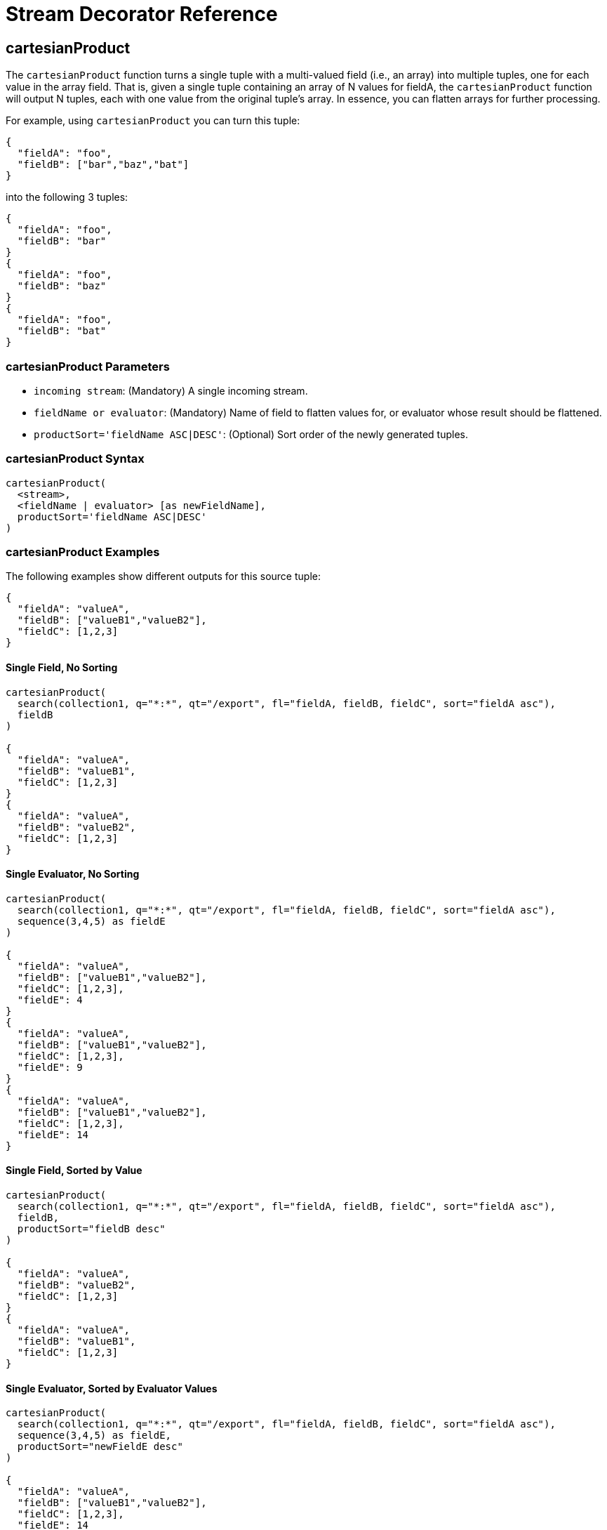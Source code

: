 = Stream Decorator Reference
:toclevels: 1
// Licensed to the Apache Software Foundation (ASF) under one
// or more contributor license agreements.  See the NOTICE file
// distributed with this work for additional information
// regarding copyright ownership.  The ASF licenses this file
// to you under the Apache License, Version 2.0 (the
// "License"); you may not use this file except in compliance
// with the License.  You may obtain a copy of the License at
//
//   http://www.apache.org/licenses/LICENSE-2.0
//
// Unless required by applicable law or agreed to in writing,
// software distributed under the License is distributed on an
// "AS IS" BASIS, WITHOUT WARRANTIES OR CONDITIONS OF ANY
// KIND, either express or implied.  See the License for the
// specific language governing permissions and limitations
// under the License.

== cartesianProduct

The `cartesianProduct` function turns a single tuple with a multi-valued field (i.e., an array) into multiple tuples, one for each value in the array field.
That is, given a single tuple containing an array of N values for fieldA, the `cartesianProduct` function will output N tuples, each with one value from the original tuple's array.
In essence, you can flatten arrays for further processing.

For example, using `cartesianProduct` you can turn this tuple:

[source,text]
----
{
  "fieldA": "foo",
  "fieldB": ["bar","baz","bat"]
}
----

into the following 3 tuples:

[source,text]
----
{
  "fieldA": "foo",
  "fieldB": "bar"
}
{
  "fieldA": "foo",
  "fieldB": "baz"
}
{
  "fieldA": "foo",
  "fieldB": "bat"
}
----

=== cartesianProduct Parameters

* `incoming stream`: (Mandatory) A single incoming stream.
* `fieldName or evaluator`: (Mandatory) Name of field to flatten values for, or evaluator whose result should be flattened.
* `productSort='fieldName ASC|DESC'`: (Optional) Sort order of the newly generated tuples.

=== cartesianProduct Syntax

[source,text]
----
cartesianProduct(
  <stream>,
  <fieldName | evaluator> [as newFieldName],
  productSort='fieldName ASC|DESC'
)
----

=== cartesianProduct Examples

The following examples show different outputs for this source tuple:

[source,text]
----
{
  "fieldA": "valueA",
  "fieldB": ["valueB1","valueB2"],
  "fieldC": [1,2,3]
}
----

==== Single Field, No Sorting

[source,text]
----
cartesianProduct(
  search(collection1, q="*:*", qt="/export", fl="fieldA, fieldB, fieldC", sort="fieldA asc"),
  fieldB
)

{
  "fieldA": "valueA",
  "fieldB": "valueB1",
  "fieldC": [1,2,3]
}
{
  "fieldA": "valueA",
  "fieldB": "valueB2",
  "fieldC": [1,2,3]
}
----

==== Single Evaluator, No Sorting

[source,text]
----
cartesianProduct(
  search(collection1, q="*:*", qt="/export", fl="fieldA, fieldB, fieldC", sort="fieldA asc"),
  sequence(3,4,5) as fieldE
)

{
  "fieldA": "valueA",
  "fieldB": ["valueB1","valueB2"],
  "fieldC": [1,2,3],
  "fieldE": 4
}
{
  "fieldA": "valueA",
  "fieldB": ["valueB1","valueB2"],
  "fieldC": [1,2,3],
  "fieldE": 9
}
{
  "fieldA": "valueA",
  "fieldB": ["valueB1","valueB2"],
  "fieldC": [1,2,3],
  "fieldE": 14
}
----

==== Single Field, Sorted by Value

[source,text]
----
cartesianProduct(
  search(collection1, q="*:*", qt="/export", fl="fieldA, fieldB, fieldC", sort="fieldA asc"),
  fieldB,
  productSort="fieldB desc"
)

{
  "fieldA": "valueA",
  "fieldB": "valueB2",
  "fieldC": [1,2,3]
}
{
  "fieldA": "valueA",
  "fieldB": "valueB1",
  "fieldC": [1,2,3]
}
----

==== Single Evaluator, Sorted by Evaluator Values

[source,text]
----
cartesianProduct(
  search(collection1, q="*:*", qt="/export", fl="fieldA, fieldB, fieldC", sort="fieldA asc"),
  sequence(3,4,5) as fieldE,
  productSort="newFieldE desc"
)

{
  "fieldA": "valueA",
  "fieldB": ["valueB1","valueB2"],
  "fieldC": [1,2,3],
  "fieldE": 14
}
{
  "fieldA": "valueA",
  "fieldB": ["valueB1","valueB2"],
  "fieldC": [1,2,3],
  "fieldE": 9
}
{
  "fieldA": "valueA",
  "fieldB": ["valueB1","valueB2"],
  "fieldC": [1,2,3],
  "fieldE": 4
}
----

==== Renamed Single Field, Sorted by Value

[source,text]
----
cartesianProduct(
  search(collection1, q="*:*", qt="/export", fl="fieldA, fieldB, fieldC", sort="fieldA asc"),
  fieldB as newFieldB,
  productSort="fieldB desc"
)

{
  "fieldA": "valueA",
  "fieldB": ["valueB1","valueB2"],
  "fieldC": [1,2,3]
  "newFieldB": "valueB2",
}
{
  "fieldA": "valueA",
  "fieldB": ["valueB1","valueB2"],
  "fieldC": [1,2,3]
  "newFieldB": "valueB1",
}
----

==== Multiple Fields, No Sorting

[source,text]
----
cartesianProduct(
  search(collection1, q="*:*", qt="/export", fl="fieldA, fieldB, fieldC", sort="fieldA asc"),
  fieldB,
  fieldC
)

{
  "fieldA": "valueA",
  "fieldB": "valueB1",
  "fieldC": 1
}
{
  "fieldA": "valueA",
  "fieldB": "valueB1",
  "fieldC": 2
}
{
  "fieldA": "valueA",
  "fieldB": "valueB1",
  "fieldC": 3
}
{
  "fieldA": "valueA",
  "fieldB": "valueB2",
  "fieldC": 1
}
{
  "fieldA": "valueA",
  "fieldB": "valueB2",
  "fieldC": 2
}
{
  "fieldA": "valueA",
  "fieldB": "valueB2",
  "fieldC": 3
}
----

==== Multiple Fields, Sorted by Single Field

[source,text]
----
cartesianProduct(
  search(collection1, qt="/export", q="*:*", fl="fieldA, fieldB, fieldC", sort="fieldA asc"),
  fieldB,
  fieldC,
  productSort="fieldC asc"
)

{
  "fieldA": "valueA",
  "fieldB": "valueB1",
  "fieldC": 1
}
{
  "fieldA": "valueA",
  "fieldB": "valueB2",
  "fieldC": 1
}
{
  "fieldA": "valueA",
  "fieldB": "valueB1",
  "fieldC": 2
}
{
  "fieldA": "valueA",
  "fieldB": "valueB2",
  "fieldC": 2
}
{
  "fieldA": "valueA",
  "fieldB": "valueB1",
  "fieldC": 3
}
{
  "fieldA": "valueA",
  "fieldB": "valueB2",
  "fieldC": 3
}
----

==== Multiple Fields, Sorted by Multiple Fields

[source,text]
----
cartesianProduct(
  search(collection1, q="*:*", qt="/export", fl="fieldA, fieldB, fieldC", sort="fieldA asc"),
  fieldB,
  fieldC,
  productSort="fieldC asc, fieldB desc"
)

{
  "fieldA": "valueA",
  "fieldB": "valueB2",
  "fieldC": 1
}
{
  "fieldA": "valueA",
  "fieldB": "valueB1",
  "fieldC": 1
}
{
  "fieldA": "valueA",
  "fieldB": "valueB2",
  "fieldC": 2
}
{
  "fieldA": "valueA",
  "fieldB": "valueB1",
  "fieldC": 2
}
{
  "fieldA": "valueA",
  "fieldB": "valueB2",
  "fieldC": 3
}
{
  "fieldA": "valueA",
  "fieldB": "valueB1",
  "fieldC": 3
}
----

==== Field and Evaluator, No Sorting

[source,text]
----
cartesianProduct(
  search(collection1, q="*:*", qt="/export", fl="fieldA, fieldB, fieldC", sort="fieldA asc"),
  sequence(3,4,5) as fieldE,
  fieldB
)

{
  "fieldA": "valueA",
  "fieldB": valueB1,
  "fieldC": [1,2,3],
  "fieldE": 4
}
{
  "fieldA": "valueA",
  "fieldB": valueB2,
  "fieldC": [1,2,3],
  "fieldE": 4
}
{
  "fieldA": "valueA",
  "fieldB": valueB1,
  "fieldC": [1,2,3],
  "fieldE": 9
}
{
  "fieldA": "valueA",
  "fieldB": valueB2,
  "fieldC": [1,2,3],
  "fieldE": 9
}
{
  "fieldA": "valueA",
  "fieldB": valueB1,
  "fieldC": [1,2,3],
  "fieldE": 14
}
{
  "fieldA": "valueA",
  "fieldB": valueB2,
  "fieldC": [1,2,3],
  "fieldE": 14
}
----

As you can see in the examples above, the `cartesianProduct` function does support flattening tuples across multiple fields and/or evaluators.

== classify

The `classify` function classifies tuples using a logistic regression text classification model.
It was designed specifically to work with models trained using the <<stream-source-reference.adoc#train,train function>>. The `classify` function uses the <<stream-source-reference.adoc#model,model function>> to retrieve a stored model and then scores a stream of tuples using the model.
The tuples read by the classifier must contain a text field that can be used for classification.
The classify function uses a Lucene analyzer to extract the features from the text so the model can be applied.
By default the `classify` function looks for the analyzer using the name of text field in the tuple.
If the Solr schema on the worker node does not contain this field, the analyzer can be looked up in another field by specifying the `analyzerField` parameter.

Each tuple that is classified is assigned two scores:

* probability_d*: A float between 0 and 1 which describes the probability that the tuple belongs to the class.
This is useful in the classification use case.

* score_d*: The score of the document that has not be squashed between 0 and 1.
The score may be positive or negative.
The higher the score the better the document fits the class.
This un-squashed score will be useful in query re-ranking and recommendation use cases.
This score is particularly useful when multiple high ranking documents have a probability_d score of 1, which won't provide a meaningful ranking between documents.

=== classify Parameters

* `model expression`: (Mandatory) Retrieves the stored logistic regression model.
* `field`: (Mandatory) The field in the tuples to apply the classifier to.
By default the analyzer for this field in the schema will be used extract the features.
* `analyzerField`: (Optional) Specifies a different field to find the analyzer from in the schema.

=== classify Syntax

[source,text]
----
classify(model(modelCollection,
             id="model1",
             cacheMillis=5000),
         search(contentCollection,
             q="id:(a b c)",
             qt="/export",
             fl="text_t, id",
             sort="id asc"),
             field="text_t")
----

In the example above the `classify expression` is retrieving the model using the `model` function.
It is then classifying tuples returned by the `search` function.
The `text_t` field is used for the text classification and the analyzer for the `text_t` field in the Solr schema is used to analyze the text and extract the features.

== commit

The `commit` function wraps a single stream (A) and given a collection and batch size will send commit messages to the collection when the batch size is fulfilled or the end of stream is reached.
A commit stream is used most frequently with an update stream and as such the commit will take into account possible summary tuples coming from the update stream.
All tuples coming into the commit stream will be returned out of the commit stream - no tuples will be dropped and no tuples will be added.

=== commit Parameters

* `collection`: The collection to send commit messages to (required)
* `batchSize`: The commit batch size, sends commit message when batch size is hit.
If not provided (or provided as value 0) then a commit is only sent at the end of the incoming stream.
* `waitFlush`: The value passed directly to the commit handler (true/false, default: false)
* `waitSearcher`: The value passed directly to the commit handler (true/false, default: false)
* `softCommit`: The value passed directly to the commit handler (true/false, default: false)
* `StreamExpression for StreamA` (required)

=== commit Syntax

[source,text]
----
commit(
    destinationCollection,
    batchSize=2,
    update(
        destinationCollection,
        batchSize=5,
        search(collection1, q="*:*", qt="/export", fl="id,a_s,a_i,a_f,s_multi,i_multi", sort="a_f asc, a_i asc")
    )
)
----

== complement

The `complement` function wraps two streams (A and B) and emits tuples from A which do not exist in B.
The tuples are emitted in the order in which they appear in stream A.
Both streams must be sorted by the fields being used to determine equality (using the `on` parameter).

=== complement Parameters

* `StreamExpression for StreamA`
* `StreamExpression for StreamB`
* `on`: Fields to be used for checking equality of tuples between A and B.
Can be of the format `on="fieldName"`, `on="fieldNameInLeft=fieldNameInRight"`, or `on="fieldName, otherFieldName=rightOtherFieldName"`.

=== complement Syntax

[source,text]
----
complement(
  search(collection1, q="a_s:(setA || setAB)", qt="/export", fl="id,a_s,a_i", sort="a_i asc, a_s asc"),
  search(collection1, q="a_s:(setB || setAB)", qt="/export", fl="id,a_s,a_i", sort="a_i asc"),
  on="a_i"
)

complement(
  search(collection1, q="a_s:(setA || setAB)", qt="/export", fl="id,a_s,a_i", sort="a_i asc, a_s asc"),
  search(collection1, q="a_s:(setB || setAB)", qt="/export", fl="id,a_s,a_i", sort="a_i asc, a_s asc"),
  on="a_i,a_s"
)
----

== daemon

The `daemon` function wraps another function and runs it at intervals using an internal thread.
The `daemon` function can be used to provide both continuous push and pull streaming.

=== Continuous Push Streaming

With continuous push streaming the `daemon` function wraps another function and is then sent to the `/stream` handler for execution.
The `/stream` handler recognizes the `daemon` function and keeps it resident in memory, so it can run its internal function at intervals.

In order to facilitate the pushing of tuples, the `daemon` function must wrap another stream decorator that pushes the tuples somewhere.
One example of this is the `update` function, which wraps a stream and sends the tuples to another SolrCloud collection for indexing.

=== daemon Syntax

[source,text]
----
daemon(id="uniqueId",
       runInterval="1000",
       terminate="true",
       update(destinationCollection,
              batchSize=100,
              topic(checkpointCollection,
                    topicCollection,
                    q="topic query",
                    fl="id, title, abstract, text",
                    id="topicId",
                    initialCheckpoint=0)
               )
        )
----

The sample code above shows a `daemon` function wrapping an `update` function, which is wrapping a `topic` function.
When this expression is sent to the `/stream` handler, the `/stream` hander sees the `daemon` function and keeps it in memory where it will run at intervals.
In this particular example, the `daemon` function will run the `update` function every second.
The `update` function is wrapping a <<stream-source-reference.adoc#topic,`topic` function>>, which will stream tuples that match the `topic` function query in batches.
Each subsequent call to the topic will return the next batch of tuples for the topic.
The `update` function will send all the tuples matching the topic to another collection to be indexed.
The `terminate` parameter tells the daemon to terminate when the `topic` function stops sending tuples.

The effect of this is to push documents that match a specific query into another collection.
Custom push functions can be plugged in that push documents out of Solr and into other systems, such as Kafka or an email system.

Push streaming can also be used for continuous background aggregation scenarios where aggregates are rolled up in the background at intervals and pushed to other Solr collections.
Another use case is continuous background machine learning model optimization, where the optimized model is pushed to another Solr collection where it can be integrated into queries.

The `/stream` handler supports a small <<stream-api.adoc#plugins,set of commands>> for listing and controlling daemon functions:

[source,text]
----
http://localhost:8983/collection/stream?action=list
----

This command will provide a listing of the current daemons running on the specific node along with their current state.

[source,text]
----
http://localhost:8983/collection/stream?action=stop&id=daemonId
----

This command will stop a specific daemon function but leave it resident in memory.

[source,text]
----
http://localhost:8983/collection/stream?action=start&id=daemonId
----

This command will start a specific daemon function that has been stopped.

[source,text]
----
http://localhost:8983/collection/stream?action=kill&id=daemonId
----

This command will stop a specific daemon function and remove it from memory.

=== Continuous Pull Streaming

The {solr-javadocs}/solrj/org/apache/solr/client/solrj/io/stream/DaemonStream.html[DaemonStream] java class (part of the SolrJ libraries) can also be embedded in a java application to provide continuous pull streaming.
Sample code:

[source,java]
----
StreamContext context = new StreamContext()
SolrClientCache cache = new SolrClientCache();
context.setSolrClientCache(cache);

Map topicQueryParams = new HashMap();
topicQueryParams.put("q","hello");  // The query for the topic
topicQueryparams.put("rows", "500"); // How many rows to fetch during each run
topicQueryparams.put("fl", "id", "title"); // The field list to return with the documents

TopicStream topicStream = new TopicStream(zkHost,        // Host address for the ZooKeeper service housing the collections
                                         "checkpoints",  // The collection to store the topic checkpoints
                                         "topicData",    // The collection to query for the topic records
                                         "topicId",      // The id of the topic
                                         -1,             // checkpoint every X tuples, if set -1 it will checkpoint after each run.
                                          topicQueryParams); // The query parameters for the TopicStream

DaemonStream daemonStream = new DaemonStream(topicStream,             // The underlying stream to run.
                                             "daemonId",              // The id of the daemon
                                             1000,                    // The interval at which to run the internal stream
                                             500);                    // The internal queue size for the daemon stream. Tuples will be placed in the queue
                                                                      // as they are read by the internal internal thread.
                                                                      // Calling read() on the daemon stream reads records from the internal queue.

daemonStream.setStreamContext(context);

daemonStream.open();

//Read until it's time to shutdown the DaemonStream. You can define the shutdown criteria.
while(!shutdown()) {
    Tuple tuple = daemonStream.read() // This will block until tuples become available from the underlying stream (TopicStream)
                                      // The EOF tuple (signaling the end of the stream) will never occur until the DaemonStream has been shutdown.
    //Do something with the tuples
}

// Shutdown the DaemonStream.
daemonStream.shutdown();

//Read the DaemonStream until the EOF Tuple is found.
//This allows the underlying stream to perform an orderly shutdown.

while(true) {
    Tuple tuple = daemonStream.read();
    if(tuple.EOF) {
        break;
    } else {
        //Do something with the tuples.
    }
}
//Finally close the stream
daemonStream.close();
----

== delete

The `delete` function wraps other functions and uses the `id` and `\_version_` values found to send the tuples to a SolrCloud collection as <<indexing-with-update-handlers.adoc#delete-operations,Delete By Id>> commands.

This is similar to the `<<#update,update()>>` function described below.

=== delete Parameters

* `destinationCollection`: (Mandatory) The collection where the tuples will deleted.
* `batchSize`: (Optional, defaults to `250`) The delete batch size.
* `pruneVersionField`: (Optional, defaults to `false`) Whether to prune `\_version_` values from tuples
* `StreamExpression`: (Mandatory)

=== delete Syntax

[source,text]
----
 delete(collection1
        batchSize=500,
        search(collection1,
               q=old_data:true,
               qt="/export",
               fl="id",
               sort="a_f asc, a_i asc"))

----

The example above consumes the tuples returned by the `search` function against `collection1` and converts the `id` value of each document found into a delete request against the same `collection1`.

[NOTE]
====
Unlike the `update()` function, `delete()` defaults to `pruneVersionField=false` -- preserving any `\_version_` values found in the inner stream when converting the tuples to "Delete By ID" requests.
This ensures that using this stream will not (by default) result in deleting any documents that were updated _after_ the `search(...)` was executed, but _before_ the `delete(...)` processed that tuple (leveraging <<partial-document-updates.adoc#optimistic-concurrency,Optimistic concurrency>> constraints).

Users who wish to ignore concurrent updates and delete all matched documents should set `pruneVersionField=true` (or ensure that the inner stream tuples do not include any `\_version_` values).

Users who anticipate concurrent updates, and wish to "skip" any failed deletes, should consider configuring the {solr-javadocs}/core/org/apache/solr/update/processor/TolerantUpdateProcessorFactory.html[`TolerantUpdateProcessorFactory`]
====


== eval

The `eval` function allows for use cases where new streaming expressions are generated on the fly and then evaluated.
The `eval` function wraps a streaming expression and reads a single tuple from the underlying stream.
The `eval` function then retrieves a string streaming expression from the `expr_s` field of the tuple.
The `eval` function then compiles the string streaming expression and emits the tuples.

=== eval Parameters

* `StreamExpression`: (Mandatory) The stream which provides the streaming expression to be evaluated.

=== eval Syntax

[source,text]
----
eval(expr)
----

In the example above the `eval` expression reads the first tuple from the underlying expression.
It then compiles and
executes the string streaming expression in the `expr_s` field.

== executor

The `executor` function wraps a stream source that contains streaming expressions, and executes the expressions in parallel.
The `executor` function looks for the expression in the `expr_s` field in each tuple.
The `executor` function has an internal thread pool that runs tasks that compile and run expressions in parallel on the same worker node.
This function can also be parallelized across worker nodes by wrapping it in the <<parallel,`parallel`>> function to provide parallel execution of expressions across a cluster.

The `executor` function does not do anything specific with the output of the expressions that it runs.
Therefore the expressions that are executed must contain the logic for pushing tuples to their destination.
The <<update,update function>> can be included in the expression being executed to send the tuples to a SolrCloud collection for storage.

This model allows for asynchronous execution of jobs where the output is stored in a SolrCloud collection where it can be accessed as the job progresses.

=== executor Parameters

* `threads`: (Optional) The number of threads in the executors thread pool for executing expressions.
* `StreamExpression`: (Mandatory) The stream source which contains the streaming expressions to execute.

=== executor Syntax

[source,text]
----
daemon(id="myDaemon",
       terminate="true",
       executor(threads=10,
                topic(checkpointCollection
                      storedExpressions,
                      q="*:*",
                      fl="id, expr_s",
                      initialCheckPoint=0,
                      id="myTopic")))
----

In the example above a <<daemon,daemon>> wraps an executor, which wraps a <<stream-source-reference.adoc#topic,topic>> that is returning tuples with expressions to execute.
When sent to the stream handler, the daemon will call the executor at intervals which will cause the executor to read from the topic and execute the expressions found in the `expr_s` field.
The daemon will repeatedly call the executor until all the tuples that match the topic have been iterated, then it will terminate.
This is the approach for executing batches of streaming expressions from a `topic` queue.

== fetch

The `fetch` function iterates a stream and fetches additional fields and adds them to the tuples.
The `fetch` function fetches in batches to limit the number of calls back to Solr.
Tuples streamed from the `fetch` function will contain the original fields and the additional fields that were fetched.
The `fetch` function supports one-to-one fetches.
Many-to-one fetches, where the stream source contains duplicate keys, will also work, but one-to-many fetches are currently not supported by this function.

=== fetch Parameters

* `Collection`: (Mandatory) The collection to fetch the fields from.
* `StreamExpression`: (Mandatory) The stream source for the fetch function.
* `fl`: (Mandatory) The fields to be fetched.
* `on`: Fields to be used for checking equality of tuples between stream source and fetched records.
Formatted as `on="fieldNameInTuple=fieldNameInCollection"`.
* `batchSize`: (Optional) The batch fetch size.

=== fetch Syntax

[source,text]
----
fetch(addresses,
      search(people, q="*:*", qt="/export", fl="username, firstName, lastName", sort="username asc"),
      fl="streetAddress, city, state, country, zip",
      on="username=userId")
----

The example above fetches addresses for users by matching the username in the tuple with the userId field in the addresses collection.

== having

The `having` expression wraps a stream and applies a boolean operation to each tuple.
It emits only tuples for which the boolean operation returns *true*.

=== having Parameters

* `StreamExpression`: (Mandatory) The stream source for the having function.
* `booleanEvaluator`: (Mandatory) The following boolean operations are supported: `eq` (equals), `gt` (greater than), `lt` (less than), `gteq` (greater than or equal to), `lteq` (less than or equal to), `and`, `or`, `eor` (exclusive or), and `not`.
Boolean evaluators can be nested with other evaluators to form complex boolean logic.

The comparison evaluators compare the value in a specific field with a value, whether a string, number, or boolean.
For example: `eq(field1, 10)`, returns `true` if `field1` is equal to 10.

=== having Syntax

[source,text]
----
having(rollup(over=a_s,
              sum(a_i),
              search(collection1,
                     q="*:*",
                     qt="/export",
                     fl="id,a_s,a_i,a_f",
                     sort="a_s asc")),
       and(gt(sum(a_i), 100), lt(sum(a_i), 110)))

----

In this example, the `having` expression iterates the aggregated tuples from the `rollup` expression and emits all tuples where the field `sum(a_i)` is greater then 100 and less then 110.

== leftOuterJoin

The `leftOuterJoin` function wraps two streams, Left and Right, and emits tuples from Left.
If there is a tuple in Right equal (as defined by `on`) then the values in that tuple will be included in the emitted tuple.
An equal tuple in Right *need not* exist for the Left tuple to be emitted.
This supports one-to-one, one-to-many, many-to-one, and many-to-many left outer join scenarios.
The tuples are emitted in the order in which they appear in the Left stream.
Both streams must be sorted by the fields being used to determine equality (using the `on` parameter).
If both tuples contain a field of the same name then the value from the Right stream will be used in the emitted tuple.

You can wrap the incoming streams with a `select` function to be specific about which field values are included in the emitted tuple.

=== leftOuterJoin Parameters

* `StreamExpression for StreamLeft`
* `StreamExpression for StreamRight`
* `on`: Fields to be used for checking equality of tuples between Left and Right.
Can be of the format `on="fieldName"`, `on="fieldNameInLeft=fieldNameInRight"`, or `on="fieldName, otherFieldName=rightOtherFieldName"`.

=== leftOuterJoin Syntax

[source,text]
----
leftOuterJoin(
  search(people, q="*:*", qt="/export", fl="personId,name", sort="personId asc"),
  search(pets, q="type:cat", qt="/export", fl="personId,petName", sort="personId asc"),
  on="personId"
)

leftOuterJoin(
  search(people, q="*:*", qt="/export", fl="personId,name", sort="personId asc"),
  search(pets, q="type:cat", qt="/export", fl="ownerId,petName", sort="ownerId asc"),
  on="personId=ownerId"
)

leftOuterJoin(
  search(people, q="*:*", qt="/export", fl="personId,name", sort="personId asc"),
  select(
    search(pets, q="type:cat", qt="/export", fl="ownerId,name", sort="ownerId asc"),
    ownerId,
    name as petName
  ),
  on="personId=ownerId"
)
----

== hashJoin

The `hashJoin` function wraps two streams, Left and Right, and for every tuple in Left which exists in Right will emit a tuple containing the fields of both tuples.
This supports one-to-one, one-to-many, many-to-one, and many-to-many inner join scenarios.
The tuples are emitted in the order in which they appear in the Left stream.
The order of the streams does not matter.
If both tuples contain a field of the same name then the value from the Right stream will be used in the emitted tuple.

You can wrap the incoming streams with a `select` function to be specific about which field values are included in the emitted tuple.

The hashJoin function can be used when the tuples of Left and Right cannot be put in the same order.
Because the tuples are out of order this stream functions by reading all values from the Right stream during the open operation and will store all tuples in memory.
The result of this is a memory footprint equal to the size of the Right stream.

=== hashJoin Parameters

* `StreamExpression for StreamLeft`
* `hashed=StreamExpression for StreamRight`
* `on`: Fields to be used for checking equality of tuples between Left and Right.
Can be of the format `on="fieldName"`, `on="fieldNameInLeft=fieldNameInRight"`, or `on="fieldName, otherFieldName=rightOtherFieldName"`.

=== hashJoin Syntax

[source,text]
----
hashJoin(
  search(people, q="*:*", qt="/export", fl="personId,name", sort="personId asc"),
  hashed=search(pets, q="type:cat", qt="/export", fl="personId,petName", sort="personId asc"),
  on="personId"
)

hashJoin(
  search(people, q="*:*", fl="personId,name", sort="personId asc"),
  hashed=search(pets, q="type:cat", qt="/export", fl="ownerId,petName", sort="ownerId asc"),
  on="personId=ownerId"
)

hashJoin(
  search(people, q="*:*", qt="/export", fl="personId,name", sort="personId asc"),
  hashed=select(
    search(pets, q="type:cat", qt="/export", fl="ownerId,name", sort="ownerId asc"),
    ownerId,
    name as petName
  ),
  on="personId=ownerId"
)
----

== innerJoin

Wraps two streams, Left and Right.
For every tuple in Left which exists in Right a tuple containing the fields of both tuples will be emitted.
This supports one-to-one, one-to-many, many-to-one, and many-to-many inner join scenarios.
The tuples are emitted in the order in which they appear in the Left stream.
Both streams must be sorted by the fields being used to determine equality (the 'on' parameter).
If both tuples contain a field of the same name then the value from the Right stream will be used in the emitted tuple.
You can wrap the incoming streams with a `select(...)` expression to be specific about which field values are included in the emitted tuple.

=== innerJoin Parameters

* `StreamExpression for StreamLeft`
* `StreamExpression for StreamRight`
* `on`: Fields to be used for checking equality of tuples between Left and Right.
Can be of the format `on="fieldName"`, `on="fieldNameInLeft=fieldNameInRight"`, or `on="fieldName, otherFieldName=rightOtherFieldName"`.

=== innerJoin Syntax

[source,text]
----
innerJoin(
  search(people, q="*:*", qt="/export", fl="personId,name", sort="personId asc"),
  search(pets, q="type:cat", qt="/export", fl="personId,petName", sort="personId asc"),
  on="personId"
)

innerJoin(
  search(people, q="*:*", qt="/export", fl="personId,name", sort="personId asc"),
  search(pets, q="type:cat", qt="/export", fl="ownerId,petName", sort="ownerId asc"),
  on="personId=ownerId"
)

innerJoin(
  search(people, q="*:*", qt="/export", fl="personId,name", sort="personId asc"),
  select(
    search(pets, q="type:cat", qt="/export", fl="ownerId,name", sort="ownerId asc"),
    ownerId,
    name as petName
  ),
  on="personId=ownerId"
)
----

== intersect

The `intersect` function wraps two streams, A and B, and emits tuples from A which *DO* exist in B.
The tuples are emitted in the order in which they appear in stream A.
Both streams must be sorted by the fields being used to determine equality (the `on` parameter).
Only tuples from A are emitted.

=== intersect Parameters

* `StreamExpression for StreamA`
* `StreamExpression for StreamB`
* `on`: Fields to be used for checking equality of tuples between A and B.
Can be of the format `on="fieldName"`, `on="fieldNameInLeft=fieldNameInRight"`, or `on="fieldName, otherFieldName=rightOtherFieldName"`.

=== intersect Syntax

[source,text]
----
intersect(
  search(collection1, q="a_s:(setA || setAB)", qt="/export", fl="id,a_s,a_i", sort="a_i asc, a_s asc"),
  search(collection1, q="a_s:(setB || setAB)", qt="/export", fl="id,a_s,a_i", sort="a_i asc"),
  on="a_i"
)

intersect(
  search(collection1, q="a_s:(setA || setAB)", qt="/export", fl="id,a_s,a_i", sort="a_i asc, a_s asc"),
  search(collection1, q="a_s:(setB || setAB)", qt="/export", fl="id,a_s,a_i", sort="a_i asc, a_s asc"),
  on="a_i,a_s"
)
----

[#list_expression]
== list

The `list` function wraps N Stream Expressions and opens and iterates each stream sequentially.
This has the effect of concatenating the results of multiple Streaming Expressions.

=== list Parameters

* StreamExpressions ...: N Streaming Expressions

=== list Syntax

[source,text]
----
list(tuple(a="hello world"), tuple(a="HELLO WORLD"))

list(search(collection1, q="*:*", fl="id, prod_ss", sort="id asc"),
     search(collection2, q="*:*", fl="id, prod_ss", sort="id asc"))

list(tuple(a=search(collection1, q="*:*", fl="id, prod_ss", sort="id asc")),
     tuple(a=search(collection2, q="*:*", fl="id, prod_ss", sort="id asc")))
----

== merge

The `merge` function merges two or more streaming expressions and maintains the ordering of the underlying streams.
Because the order is maintained, the sorts of the underlying streams must line up with the on parameter provided to the merge function.

=== merge Parameters

* `StreamExpression A`
* `StreamExpression B`
* `Optional StreamExpression C,D,....Z`
* `on`: Sort criteria for performing the merge.
Of the form `fieldName order` where order is `asc` or `desc`.
Multiple fields can be provided in the form `fieldA order, fieldB order`.

=== merge Syntax

[source,text]
----
# Merging two stream expressions together
merge(
      search(collection1,
             q="id:(0 3 4)",
             qt="/export",
             fl="id,a_s,a_i,a_f",
             sort="a_f asc"),
      search(collection1,
             q="id:(1)",
             qt="/export",
             fl="id,a_s,a_i,a_f",
             sort="a_f asc"),
      on="a_f asc")
----

[source,text]
----
# Merging four stream expressions together. Notice that while the sorts of each stream are not identical they are
# comparable. That is to say the first N fields in each stream's sort matches the N fields in the merge's on clause.
merge(
      search(collection1,
             q="id:(0 3 4)",
             qt="/export",
             fl="id,fieldA,fieldB,fieldC",
             sort="fieldA asc, fieldB desc"),
      search(collection1,
             q="id:(1)",
             qt="/export",
             fl="id,fieldA",
             sort="fieldA asc"),
      search(collection2,
             q="id:(10 11 13)",
             qt="/export",
             fl="id,fieldA,fieldC",
             sort="fieldA asc"),
      search(collection3,
             q="id:(987)",
             qt="/export",
             fl="id,fieldA,fieldC",
             sort="fieldA asc"),
      on="fieldA asc")
----

== null

The null expression is a useful utility function for understanding bottlenecks when performing parallel relational algebra (joins, intersections, rollups etc.).
The null function reads all the tuples from an underlying stream and returns a single tuple with the count and processing time.
Because the null stream adds minimal overhead of its own, it can be used to isolate the performance of Solr's `/export` handler.
If the /export handlers performance is not the bottleneck, then the bottleneck is likely occurring in the workers where the stream decorators are running.

The null expression can be wrapped by the parallel function and sent to worker nodes.
In this scenario each worker will return one tuple with the count of tuples processed on the worker and the timing information for that worker.
This gives valuable information such as:

. As more workers are added does the performance of the /export handler improve or not.
. Are tuples being evenly distributed across the workers, or is the hash partitioning sending more documents to a single worker.
. Are all workers processing data at the same speed, or is one of the workers the source of the bottleneck.

=== null Parameters

* `StreamExpression`: (Mandatory) The expression read by the null function.

=== null Syntax

[source,text]
----
 parallel(workerCollection,
          null(search(collection1, q="*:*", fl="id,a_s,a_i,a_f", sort="a_s desc", qt="/export", partitionKeys="a_s")),
          workers="20",
          zkHost="localhost:9983",
          sort="a_s desc")
----

The expression above shows a parallel function wrapping a null function.
This will cause the null function to be run in parallel across 20 worker nodes.
Each worker will return a single tuple with number of tuples processed and time it took to iterate the tuples.

== outerHashJoin

The `outerHashJoin` function wraps two streams, Left and Right, and emits tuples from Left.
If there is a tuple in Right equal (as defined by the `on` parameter) then the values in that tuple will be included in the emitted tuple.
An equal tuple in Right *need not* exist for the Left tuple to be emitted.
This supports one-to-one, one-to-many, many-to-one, and many-to-many left outer join scenarios.
The tuples are emitted in the order in which they appear in the Left stream.
The order of the streams does not matter.
If both tuples contain a field of the same name then the value from the Right stream will be used in the emitted tuple.

You can wrap the incoming streams with a `select` function to be specific about which field values are included in the emitted tuple.

The outerHashJoin stream can be used when the tuples of Left and Right cannot be put in the same order.
Because the tuples are out of order, this stream functions by reading all values from the Right stream during the open operation and will store all tuples in memory.
The result of this is a memory footprint equal to the size of the Right stream.

=== outerHashJoin Parameters

* `StreamExpression for StreamLeft`
* `hashed=StreamExpression for StreamRight`
* `on`: Fields to be used for checking equality of tuples between Left and Right.
Can be of the format `on="fieldName"`, `on="fieldNameInLeft=fieldNameInRight"`, or `on="fieldName, otherFieldName=rightOtherFieldName"`.

=== outerHashJoin Syntax

[source,text]
----
outerHashJoin(
  search(people, q="*:*", qt="/export", fl="personId,name", sort="personId asc"),
  hashed=search(pets, q="type:cat", qt="/export", fl="personId,petName", sort="personId asc"),
  on="personId"
)

outerHashJoin(
  search(people, q="*:*", qt="/export", fl="personId,name", sort="personId asc"),
  hashed=search(pets, q="type:cat", qt="/export", fl="ownerId,petName", sort="ownerId asc"),
  on="personId=ownerId"
)

outerHashJoin(
  search(people, q="*:*", qt="/export", fl="personId,name", sort="personId asc"),
  hashed=select(
    search(pets, q="type:cat", qt="/export", fl="ownerId,name", sort="ownerId asc"),
    ownerId,
    name as petName
  ),
  on="personId=ownerId"
)
----

== parallel

The `parallel` function wraps a streaming expression and sends it to N worker nodes to be processed in parallel.

The `parallel` function requires that the `partitionKeys` parameter be provided to the underlying searches.
The `partitionKeys` parameter will partition the search results (tuples) across the worker nodes.
Tuples with the same values as `partitionKeys` will be shuffled to the same worker nodes.

The `parallel` function maintains the sort order of the tuples returned by the worker nodes, so the sort criteria must incorporate the sort order of the tuples returned by the workers.

For example if you sort on year, month and day you could partition on year only as long as there are enough different years to spread the tuples around the worker nodes.

Solr allows sorting on more than 4 fields, but you cannot specify more than 4 partitionKeys for speed considerations.
Also it's overkill to specify many `partitionKeys` when we one or two keys could be enough to spread the tuples.

Parallel stream was designed when the underlying search stream will emit a lot of tuples from the collection.
If the search stream only emits a small subset of the data from the collection using `parallel` could potentially be slower.

.Worker Collections
[TIP]
====
The worker nodes can be from the same collection as the data, or they can be a different collection entirely, even one that only exists for `parallel` streaming expressions.
A worker collection can be any SolrCloud collection that has the `/stream` handler configured.
Unlike normal SolrCloud collections, worker collections don't have to hold any data.
Worker collections can be empty collections that exist only to execute streaming expressions.
====

=== parallel Parameters

* `collection`: Name of the worker collection to send the StreamExpression to.
* `StreamExpression`: Expression to send to the worker collection.
* `workers`: Number of workers in the worker collection to send the expression to.
* `zkHost`: (Optional) The ZooKeeper connect string where the worker collection resides.
* `sort`: The sort criteria for ordering tuples returned by the worker nodes.

=== parallel Syntax

[source,text]
----
 parallel(workerCollection,
          rollup(search(collection1, q="*:*", fl="id,year_i,month_i,day_i", qt="/export", sort="year_i desc,month_i desc,day_i asc", partitionKeys="year_i"),
                 over="year_i", count(*)),
          workers="20",
          zkHost="localhost:9983",
          sort="year_i desc")
----

The expression above shows a `parallel` function wrapping a `rollup` function.
This will cause the `rollup` function to be run in parallel across 20 worker nodes.

.Warmup
[TIP]
====
The `parallel` function uses the hash query parser to split the data amongst the workers.
It executes on all the documents and the result bitset is cached in the filterCache.
+
For a `parallel` stream with the same number of workers and `partitonKeys` the first query would be slower than subsequent queries.
A trick to not pay the penalty for the first slow query would be to use a warmup query for every new searcher.
The following is a `solrconfig.xml` snippet for 2 workers and "year_i" as the `partionKeys`.

[source,text]
----
<listener event="newSearcher" class="solr.QuerySenderListener">
<arr name="queries">
    <lst><str name="q">:</str><str name="fq">{!hash workers=2 worker=0}</str><str name="partitionKeys">year_i</str></lst>
    <lst><str name="q">:</str><str name="fq">{!hash workers=2 worker=1}</str><str name="partitionKeys">year_i</str></lst>
</arr>
</listener>
----
====

== plist

The `plist` function wraps N Stream Expressions and opens the streams in parallel
and iterates each stream sequentially.
The difference between the `list` and `plist` is that
the streams are opened in parallel.
Since many streams such as
`facet`, `stats` and `significantTerms` push down heavy operations to Solr when they are opened,
the plist function can dramatically improve performance by doing these operations in parallel.

=== plist Parameters

* StreamExpressions ...: N Streaming Expressions

=== plist Syntax

[source,text]
----
plist(tuple(a="hello world"), tuple(a="HELLO WORLD"))

plist(search(collection1, q="*:*", fl="id, prod_ss", sort="id asc"),
      search(collection2, q="*:*", fl="id, prod_ss", sort="id asc"))

plist(tuple(a=search(collection1, q="*:*", fl="id, prod_ss", sort="id asc")),
      tuple(a=search(collection2, q="*:*", fl="id, prod_ss", sort="id asc")))
----

== priority

The `priority` function is a simple priority scheduler for the <<executor>> function.
The `executor` function doesn't directly have a concept of task prioritization; instead it simply executes tasks in the order that they are read from its underlying stream.
The `priority` function provides the ability to schedule a higher priority task ahead of lower priority tasks that were submitted earlier.

The `priority` function wraps two <<stream-source-reference.adoc#topic,topics>> that are both emitting tuples that contain streaming expressions to execute.
The first topic is considered the higher priority task queue.

Each time the `priority` function is called, it checks the higher priority task queue to see if there are any tasks to execute.
If tasks are waiting in the higher priority queue then the priority function will emit the higher priority tasks.
If there are no high priority tasks to run, the lower priority queue tasks are emitted.

The `priority` function will only emit a batch of tasks from one of the queues each time it is called.
This ensures that no lower priority tasks are executed until the higher priority queue has no tasks to run.

=== priority Parameters

* `topic expression`: (Mandatory) the high priority task queue
* `topic expression`: (Mandatory) the lower priority task queue

=== priority Syntax

[source,text]
----
daemon(id="myDaemon",
       executor(threads=10,
                priority(topic(checkpointCollection, storedExpressions, q="priority:high", fl="id, expr_s", initialCheckPoint=0,id="highPriorityTasks"),
                         topic(checkpointCollection, storedExpressions, q="priority:low", fl="id, expr_s", initialCheckPoint=0,id="lowPriorityTasks"))))
----

In the example above the `daemon` function is calling the executor iteratively.
Each time it's called, the `executor` function will execute the tasks emitted by the `priority` function.
The `priority` function wraps two topics.
The first topic is the higher priority task queue, the second topics is the lower priority topic.

== reduce

The `reduce` function wraps an internal stream and groups tuples by common fields.

Each tuple group is operated on as a single block by a pluggable reduce operation.
The group operation provided with Solr implements distributed grouping functionality.
The group operation also serves as an example reduce operation that can be referred to when building custom reduce operations.

[IMPORTANT]
====
The reduce function relies on the sort order of the underlying stream.
Accordingly the sort order of the underlying stream must be aligned with the group by field.
====

=== reduce Parameters

* `StreamExpression`: (Mandatory)
* `by`: (Mandatory) A comma separated list of fields to group by.
* `Reduce Operation`: (Mandatory)

=== reduce Syntax

[source,text]
----
reduce(search(collection1, q="*:*", qt="/export", fl="id,a_s,a_i,a_f", sort="a_s asc, a_f asc"),
       by="a_s",
       group(sort="a_f desc", n="4")
)
----

== rollup

The `rollup` function wraps another stream function and rolls up aggregates over bucket fields.
The rollup function relies on the sort order of the underlying stream to rollup aggregates one grouping at a time.
Accordingly, the sort order of the underlying stream must match the fields in the `over` parameter of the rollup function.

The rollup function also needs to process entire result sets in order to perform its aggregations.
When the underlying stream is the `search` function, the `/export` handler can be used to provide full sorted result sets to the rollup function.
This sorted approach allows the rollup function to perform aggregations over very high cardinality fields.
The disadvantage of this approach is that the tuples must be sorted and streamed across the network to a worker node to be aggregated.
For faster aggregation over low to moderate cardinality fields, the `facet` function can be used.

=== rollup Parameters

* `StreamExpression` (Mandatory)
* `over`: (Mandatory) A list of fields to group by.
* `metrics`: (Mandatory) The list of metrics to compute.
Currently supported metrics are `sum(col)`, `avg(col)`, `min(col)`, `max(col)`, `count(*)`.

=== rollup Syntax

[source,text]
----
rollup(
   search(collection1, q="*:*", qt="/export", fl="a_s,a_i,a_f", qt="/export", sort="a_s asc"),
   over="a_s",
   sum(a_i),
   sum(a_f),
   min(a_i),
   min(a_f),
   max(a_i),
   max(a_f),
   avg(a_i),
   avg(a_f),
   count(*)
)
----

The example about shows the rollup function wrapping the search function.
Notice that search function is using the `/export` handler to provide the entire result set to the rollup stream.
Also notice that the search function's `sort` parameter matches up with the rollup's `over` parameter.
This allows the rollup function to rollup the over the `a_s` field, one group at a time.

== scoreNodes

See section in <<graph-traversal.adoc#using-the-scorenodes-function-to-make-a-recommendation,graph traversal>>.

== select

The `select` function wraps a streaming expression and outputs tuples containing a subset or modified set of fields from the incoming tuples.
The list of fields included in the output tuple can contain aliases to effectively rename fields.
The `select` stream supports both operations and evaluators.
One can provide a list of operations and evaluators to perform on any fields, such as `replace, add, if`, etc.

=== select Parameters

* `StreamExpression`
* `fieldName`: name of field to include in the output tuple (can include multiple of these), such as `outputTuple[fieldName] = inputTuple[fieldName]`
* `fieldName as aliasFieldName`: aliased field name to include in the output tuple (can include multiple of these), such as `outputTuple[aliasFieldName] = incomingTuple[fieldName]`
* `replace(fieldName, value, withValue=replacementValue)`: if `incomingTuple[fieldName] == value` then `outgoingTuple[fieldName]` will be set to `replacementValue`.
`value` can be the string "null" to replace a null value with some other value.
* `replace(fieldName, value, withField=otherFieldName)`: if `incomingTuple[fieldName] == value` then `outgoingTuple[fieldName]` will be set to the value of `incomingTuple[otherFieldName]`.
`value` can be the string "null" to replace a null value with some other value.

=== select Syntax

[source,text]
----
// output tuples with fields teamName, wins, losses, and winPercentages where a null value for wins or losses is translated to the value of 0
select(
  search(collection1, fl="id,teamName_s,wins,losses", q="*:*", qt="/export", sort="id asc"),
  teamName_s as teamName,
  wins,
  losses,
  replace(wins,null,withValue=0),
  replace(losses,null,withValue=0),
  if(eq(0,wins), 0, div(add(wins,losses), wins)) as winPercentage
)
----

== sort

The `sort` function wraps a streaming expression and re-orders the tuples.
The sort function emits all incoming tuples in the new sort order.
The sort function reads all tuples from the incoming stream, re-orders them using an algorithm with `O(nlog(n))` performance characteristics, where n is the total number of tuples in the incoming stream, and then outputs the tuples in the new sort order.
Because all tuples are read into memory, the memory consumption of this function grows linearly with the number of tuples in the incoming stream.

=== sort Parameters

* `StreamExpression`
* `by`: Sort criteria for re-ordering the tuples

=== sort Syntax

The expression below finds dog owners and orders the results by owner and pet name.
Notice that it uses an efficient innerJoin by first ordering by the person/owner id and then re-orders the final output by the owner and pet names.

[source,text]
----
sort(
  innerJoin(
    search(people, q="*:*", qt="/export", fl="id,name", sort="id asc"),
    search(pets, q="type:dog", qt="/export", fl="owner,petName", sort="owner asc"),
    on="id=owner"
  ),
  by="name asc, petName asc"
)
----

== top

The `top` function wraps a streaming expression and re-orders the tuples.
The top function emits only the top N tuples in the new sort order.
The top function re-orders the underlying stream so the sort criteria *does not* have to match up with the underlying stream.

=== top Parameters

* `n`: Number of top tuples to return.
* `StreamExpression`
* `sort`: Sort criteria for selecting the top N tuples.

=== top Syntax

The expression below finds the top 3 results of the underlying search.
Notice that it reverses the sort order.
The top function re-orders the results of the underlying stream.

[source,text]
----
top(n=3,
     search(collection1,
            q="*:*",
            qt="/export",
            fl="id,a_s,a_i,a_f",
            sort="a_f desc, a_i desc"),
      sort="a_f asc, a_i asc")
----

== unique

The `unique` function wraps a streaming expression and emits a unique stream of tuples based on the `over` parameter.
The unique function relies on the sort order of the underlying stream.
The `over` parameter must match up with the sort order of the underlying stream.

The unique function implements a non-co-located unique algorithm.
This means that records with the same unique `over` field do not need to be co-located on the same shard.
When executed in the parallel, the `partitionKeys` parameter must be the same as the unique `over` field so that records with the same keys will be shuffled to the same worker.

=== unique Parameters

* `StreamExpression`
* `over`: The unique criteria.

=== unique Syntax

[source,text]
----
unique(
  search(collection1,
         q="*:*",
         qt="/export",
         fl="id,a_s,a_i,a_f",
         sort="a_f asc, a_i asc"),
  over="a_f")
----

== update

The `update` function wraps another functions and sends the tuples to a SolrCloud collection for indexing as Documents.

=== update Parameters

* `destinationCollection`: (Mandatory) The collection where the tuples will indexed.
* `batchSize`: (Optional, defaults to `250`) The indexing batch size.
* `pruneVersionField`: (Optional, defaults to `true`) Whether to prune `\_version_` values from tuples
* `StreamExpression`: (Mandatory)

=== update Syntax

[source,text]
----
 update(destinationCollection,
        batchSize=500,
        search(collection1,
               q=*:*,
               qt="/export",
               fl="id,a_s,a_i,a_f,s_multi,i_multi",
               sort="a_f asc, a_i asc"))

----

The example above sends the tuples returned by the `search` function to the `destinationCollection` to be indexed.

Wrapping `search(...)` as showing in this example is the common case usage of this decorator: to read documents from a collection as tuples, process or modify them in some way, and then add them back to a new collection.
For this reason, `pruneVersionField=true` is the default behavior -- stripping any `\_version_` values found in the inner stream when converting the tuples to Solr documents to prevent any unexpected errors from <<partial-document-updates.adoc#optimistic-concurrency,Optimistic concurrency>> constraints.
